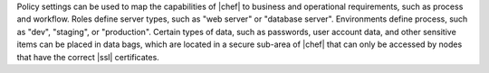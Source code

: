 .. The contents of this file are included in multiple topics.
.. This file should not be changed in a way that hinders its ability to appear in multiple documentation sets. 

Policy settings can be used to map the capabilities of |chef| to business and operational requirements, such as process and workflow. Roles define server types, such as "web server" or "database server". Environments define process, such as "dev", "staging", or "production". Certain types of data, such as passwords, user account data, and other sensitive items can be placed in data bags, which are located in a secure sub-area of |chef| that can only be accessed by nodes that have the correct |ssl| certificates.
